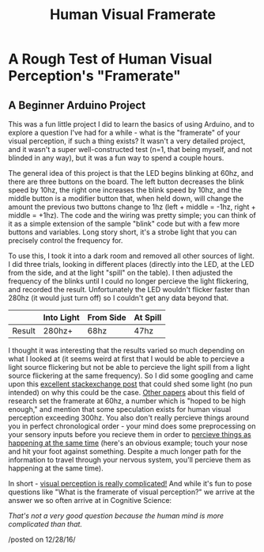 #+TITLE: Human Visual Framerate
* A Rough Test of Human Visual Perception's "Framerate"
  :PROPERTIES:
  :CUSTOM_ID: a-rough-test-of-human-visual-perceptions-framerate
  :END:

** A Beginner Arduino Project
    :PROPERTIES:
    :CUSTOM_ID: a-beginner-arduino-project
    :END:

This was a fun little project I did to learn the basics of using
Arduino, and to explore a question I've had for a while - what is the
"framerate" of your visual perception, if such a thing exists? It wasn't
a very detailed project, and it wasn't a super well-constructed test
(n=1, that being myself, and not blinded in any way), but it was a fun
way to spend a couple hours.

[[../images/arduino01.jpg]]
The general idea of this project is that the LED begins blinking at
60hz, and there are three buttons on the board. The left button
decreases the blink speed by 10hz, the right one increases the blink
speed by 10hz, and the middle button is a modifier button that, when
held down, will change the amount the previous two buttons change to 1hz
(left + middle = -1hz, right + middle = +1hz). The code and the wiring
was pretty simple; you can think of it as a simple extension of the
sample "blink" code but with a few more buttons and variables. Long
story short, it's a strobe light that you can precisely control the
frequency for.

To use this, I took it into a dark room and removed all other sources of
light. I did three trials, looking in different places (directly into
the LED, at the LED from the side, and at the light "spill" on the
table). I then adjusted the frequency of the blinks until I could no
longer percieve the light flickering, and recorded the result.
Unfortunately the LED wouldn't flicker faster than 280hz (it would just
turn off) so I couldn't get any data beyond that.

|          | Into Light   | From Side   | At Spill   |
|----------+--------------+-------------+------------|
| Result   | 280hz+       | 68hz        | 47hz       |

I thought it was interesting that the results varied so much depending
on what I looked at (it seems weird at first that I would be able to
percieve a light source flickering but not be able to percieve the light
spill from a light source flickering at the same frequency). So I did
some googling and came upon this
[[http://cogsci.stackexchange.com/questions/5531/does-perception-have-a-frame-rate][excellent
stackexchange post]] that could shed some light (no pun intended) on why
this could be the case.
[[http://michaelfrankdeering.org/Projects/EyeModel/limits.pdf][Other
papers]] about this field of research set the framerate at 60hz, a
number which is "hoped to be high enough," and mention that some
speculation exists for human visual perception exceeding 300hz. You also
don't really percieve things around you in perfect chronological order -
your mind does some preprocessing on your sensory inputs before you
recieve them in order to
[[http://www.cell.com/current-biology/pdf/S0960-9822(03)00445-7.pdf][percieve
things as happening at the same time]] (here's an obvious example; touch
your nose and hit your foot against something. Despite a much longer
path for the information to travel through your nervous system, you'll
percieve them as happening at the same time).

In short - [[http://terrycavanaghgames.com/nayasquest/][visual
perception is really complicated!]] And while it's fun to pose questions
like "What is the framerate of visual perception?" we arrive at the
answer we so often arrive at in Cognitive Science:

/That's not a very good question because the human mind is more
complicated than that./

/posted on 12/28/16/\\
